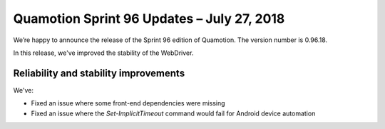 Quamotion Sprint 96 Updates – July 27, 2018
===========================================

We’re happy to announce the release of the Sprint 96 edition of Quamotion. 
The version number is 0.96.18.

In this release, we've improved the stability of the WebDriver.

Reliability and stability improvements
--------------------------------------

We've:

- Fixed an issue where some front-end dependencies were missing
- Fixed an issue where the `Set-ImplicitTimeout` command would fail for Android device automation